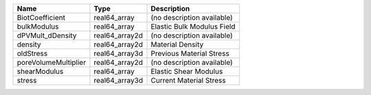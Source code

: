 

==================== ============== ========================== 
Name                 Type           Description                
==================== ============== ========================== 
BiotCoefficient      real64_array   (no description available) 
bulkModulus          real64_array   Elastic Bulk Modulus Field 
dPVMult_dDensity     real64_array2d (no description available) 
density              real64_array2d Material Density           
oldStress            real64_array3d Previous Material Stress   
poreVolumeMultiplier real64_array2d (no description available) 
shearModulus         real64_array   Elastic Shear Modulus      
stress               real64_array3d Current Material Stress    
==================== ============== ========================== 


